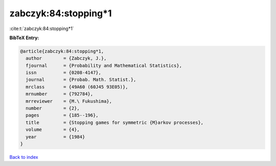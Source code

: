 zabczyk:84:stopping*1
=====================

:cite:t:`zabczyk:84:stopping*1`

**BibTeX Entry:**

.. code-block:: bibtex

   @article{zabczyk:84:stopping*1,
     author        = {Zabczyk, J.},
     fjournal      = {Probability and Mathematical Statistics},
     issn          = {0208-4147},
     journal       = {Probab. Math. Statist.},
     mrclass       = {49A60 (60J45 93E05)},
     mrnumber      = {792784},
     mrreviewer    = {M.\ Fukushima},
     number        = {2},
     pages         = {185--196},
     title         = {Stopping games for symmetric {M}arkov processes},
     volume        = {4},
     year          = {1984}
   }

`Back to index <../By-Cite-Keys.html>`_
